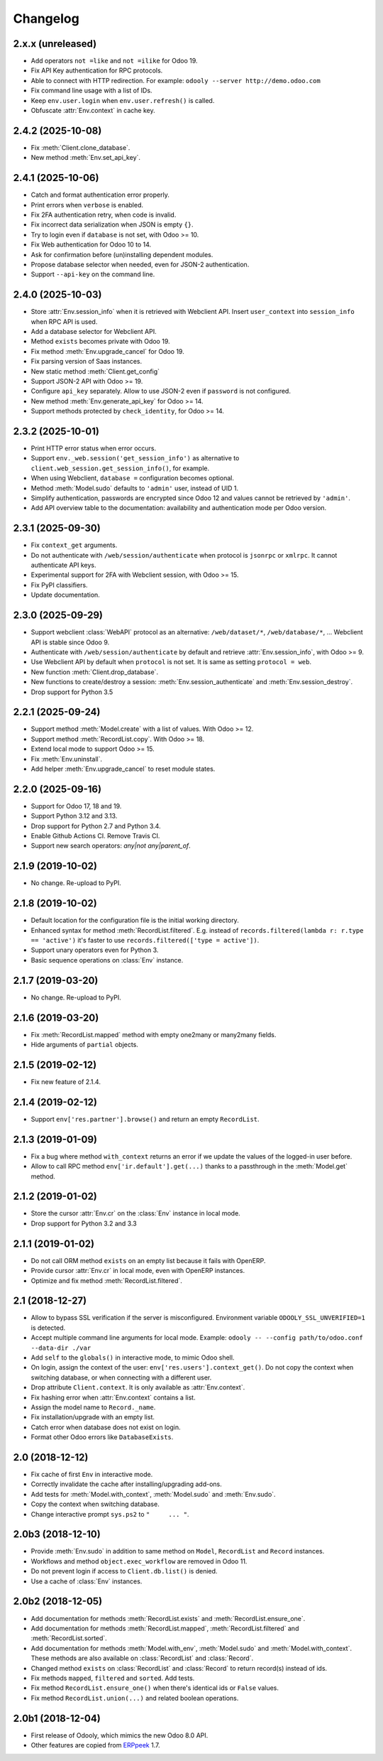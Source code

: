Changelog
---------


2.x.x (unreleased)
~~~~~~~~~~~~~~~~~~

* Add operators ``not =like`` and ``not =ilike`` for Odoo 19.

* Fix API Key authentication for RPC protocols.

* Able to connect with HTTP redirection. For example:
  ``odooly --server http://demo.odoo.com``

* Fix command line usage with a list of IDs.

* Keep ``env.user.login`` when ``env.user.refresh()`` is called.

* Obfuscate :attr:`Env.context` in cache key.


2.4.2 (2025-10-08)
~~~~~~~~~~~~~~~~~~

* Fix :meth:`Client.clone_database`.

* New method :meth:`Env.set_api_key`.


2.4.1 (2025-10-06)
~~~~~~~~~~~~~~~~~~

* Catch and format authentication error properly.

* Print errors when ``verbose`` is enabled.

* Fix 2FA authentication retry, when code is invalid.

* Fix incorrect data serialization when JSON is empty ``{}``.

* Try to login even if ``database`` is not set, with Odoo >= 10.

* Fix Web authentication for Odoo 10 to 14.

* Ask for confirmation before (un)installing dependent modules.

* Propose database selector when needed, even for JSON-2 authentication.

* Support ``--api-key`` on the command line.


2.4.0 (2025-10-03)
~~~~~~~~~~~~~~~~~~

* Store :attr:`Env.session_info` when it is retrieved with Webclient API.
  Insert ``user_context``  into ``session_info`` when RPC API is used.

* Add a database selector for Webclient API.

* Method ``exists`` becomes private with Odoo 19.

* Fix method :meth:`Env.upgrade_cancel` for Odoo 19.

* Fix parsing version of Saas instances.

* New static method :meth:`Client.get_config`

* Support JSON-2 API with Odoo >= 19.

* Configure ``api_key`` separately.  Allow to use JSON-2 even
  if ``password`` is not configured.

* New method :meth:`Env.generate_api_key` for Odoo >= 14.

* Support methods protected by ``check_identity``, for Odoo >= 14.


2.3.2 (2025-10-01)
~~~~~~~~~~~~~~~~~~

* Print HTTP error status when error occurs.

* Support ``env._web.session('get_session_info')`` as alternative to
  ``client.web_session.get_session_info()``, for example.

* When using Webclient, ``database =`` configuration becomes optional.

* Method :meth:`Model.sudo` defaults to ``'admin'`` user, instead of UID 1.

* Simplify authentication, passwords are encrypted since Odoo 12 and
  values cannot be retrieved by ``'admin'``.

* Add API overview table to the documentation: availability and authentication
  mode per Odoo version.


2.3.1 (2025-09-30)
~~~~~~~~~~~~~~~~~~

* Fix ``context_get`` arguments.

* Do not authenticate with ``/web/session/authenticate`` when
  protocol is ``jsonrpc`` or ``xmlrpc``.  It cannot authenticate API keys.

* Experimental support for 2FA with Webclient session, with Odoo >= 15.

* Fix PyPI classifiers.

* Update documentation.


2.3.0 (2025-09-29)
~~~~~~~~~~~~~~~~~~

* Support webclient :class:`WebAPI` protocol as an alternative:
  ``/web/dataset/*``, ``/web/database/*``, ...
  Webclient API is stable since Odoo 9.

* Authenticate with ``/web/session/authenticate`` by default
  and retrieve :attr:`Env.session_info`, with Odoo >= 9.

* Use Webclient API by default when ``protocol`` is not set.
  It is same as setting ``protocol = web``.

* New function :meth:`Client.drop_database`.

* New functions to create/destroy a session:
  :meth:`Env.session_authenticate` and :meth:`Env.session_destroy`.

* Drop support for Python 3.5


2.2.1 (2025-09-24)
~~~~~~~~~~~~~~~~~~

* Support method :meth:`Model.create` with a list of values.
  With Odoo >= 12.

* Support method :meth:`RecordList.copy`.
  With Odoo >= 18.

* Extend local mode to support Odoo >= 15.

* Fix :meth:`Env.uninstall`.

* Add helper :meth:`Env.upgrade_cancel` to reset module states.


2.2.0 (2025-09-16)
~~~~~~~~~~~~~~~~~~

* Support for Odoo 17, 18 and 19.

* Support Python 3.12 and 3.13.

* Drop support for Python 2.7 and Python 3.4.

* Enable Github Actions CI. Remove Travis CI.

* Support new search operators: `any|not any|parent_of`.


2.1.9 (2019-10-02)
~~~~~~~~~~~~~~~~~~

* No change.  Re-upload to PyPI.


2.1.8 (2019-10-02)
~~~~~~~~~~~~~~~~~~

* Default location for the configuration file is the
  initial working directory.

* Enhanced syntax for method :meth:`RecordList.filtered`.
  E.g. instead of ``records.filtered(lambda r: r.type == 'active')``
  it's faster to use ``records.filtered(['type = active'])``.

* Support unary operators even for Python 3.

* Basic sequence operations on :class:`Env` instance.


2.1.7 (2019-03-20)
~~~~~~~~~~~~~~~~~~

* No change.  Re-upload to PyPI.


2.1.6 (2019-03-20)
~~~~~~~~~~~~~~~~~~

* Fix :meth:`RecordList.mapped` method with empty one2many or
  many2many fields.

* Hide arguments of ``partial`` objects.


2.1.5 (2019-02-12)
~~~~~~~~~~~~~~~~~~

* Fix new feature of 2.1.4.


2.1.4 (2019-02-12)
~~~~~~~~~~~~~~~~~~

* Support ``env['res.partner'].browse()`` and return an empty
  ``RecordList``.


2.1.3 (2019-01-09)
~~~~~~~~~~~~~~~~~~

* Fix a bug where method ``with_context`` returns an error if we update
  the values of the logged-in user before.

* Allow to call RPC method ``env['ir.default'].get(...)`` thanks to a
  passthrough in the :meth:`Model.get` method.


2.1.2 (2019-01-02)
~~~~~~~~~~~~~~~~~~

* Store the cursor :attr:`Env.cr` on the :class:`Env` instance
  in local mode.

* Drop support for Python 3.2 and 3.3


2.1.1 (2019-01-02)
~~~~~~~~~~~~~~~~~~

* Do not call ORM method ``exists`` on an empty list because it fails
  with OpenERP.

* Provide cursor :attr:`Env.cr` in local mode, even with OpenERP
  instances.

* Optimize and fix method :meth:`RecordList.filtered`.


2.1 (2018-12-27)
~~~~~~~~~~~~~~~~

* Allow to bypass SSL verification if the server is misconfigured.
  Environment variable ``ODOOLY_SSL_UNVERIFIED=1`` is detected.

* Accept multiple command line arguments for local mode. Example:
  ``odooly -- --config path/to/odoo.conf --data-dir ./var``

* Add ``self`` to the ``globals()`` in interactive mode, to mimic
  Odoo shell.

* On login, assign the context of the user:
  ``env['res.users'].context_get()``.  Do not copy the context when
  switching database, or when connecting with a different user.

* Drop attribute ``Client.context``.  It is only available as
  :attr:`Env.context`.

* Fix hashing error when :attr:`Env.context` contains a list.

* Assign the model name to ``Record._name``.

* Fix installation/upgrade with an empty list.

* Catch error when database does not exist on login.

* Format other Odoo errors like ``DatabaseExists``.


2.0 (2018-12-12)
~~~~~~~~~~~~~~~~

* Fix cache of first ``Env`` in interactive mode.

* Correctly invalidate the cache after installing/upgrading add-ons.

* Add tests for :meth:`Model.with_context`, :meth:`Model.sudo` and
  :meth:`Env.sudo`.

* Copy the context when switching database.

* Change interactive prompt ``sys.ps2`` to ``"     ... "``.


2.0b3 (2018-12-10)
~~~~~~~~~~~~~~~~~~

* Provide :meth:`Env.sudo` in addition to same method on ``Model``,
  ``RecordList`` and ``Record`` instances.

* Workflows and method ``object.exec_workflow`` are removed in Odoo 11.

* Do not prevent login if access to ``Client.db.list()`` is denied.

* Use a cache of :class:`Env` instances.


2.0b2 (2018-12-05)
~~~~~~~~~~~~~~~~~~

* Add documentation for methods :meth:`RecordList.exists` and
  :meth:`RecordList.ensure_one`.

* Add documentation for methods :meth:`RecordList.mapped`,
  :meth:`RecordList.filtered` and :meth:`RecordList.sorted`.

* Add documentation for methods :meth:`Model.with_env`,
  :meth:`Model.sudo` and :meth:`Model.with_context`.  These methods
  are also available on :class:`RecordList` and :class:`Record`.

* Changed method ``exists`` on :class:`RecordList` and :class:`Record`
  to return record(s) instead of ids.

* Fix methods ``mapped``, ``filtered`` and ``sorted``. Add tests.

* Fix method ``RecordList.ensure_one()`` when there's identical ids
  or ``False`` values.

* Fix method ``RecordList.union(...)`` and related boolean operations.


2.0b1 (2018-12-04)
~~~~~~~~~~~~~~~~~~

* First release of Odooly, which mimics the new Odoo 8.0 API.

* Other features are copied from `ERPpeek
  <https://github.com/tinyerp/erppeek>`__ 1.7.
